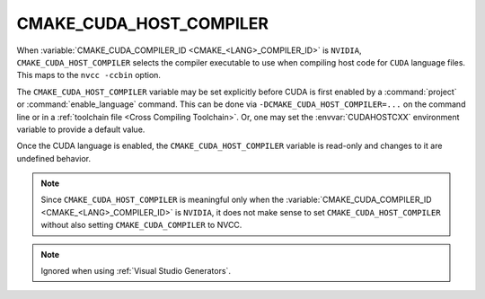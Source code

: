 CMAKE_CUDA_HOST_COMPILER
------------------------

.. versionadded:: 3.10

When :variable:`CMAKE_CUDA_COMPILER_ID <CMAKE_<LANG>_COMPILER_ID>` is
``NVIDIA``, ``CMAKE_CUDA_HOST_COMPILER`` selects the compiler executable to use
when compiling host code for ``CUDA`` language files.
This maps to the ``nvcc -ccbin`` option.

The ``CMAKE_CUDA_HOST_COMPILER`` variable may be set explicitly before CUDA is
first enabled by a :command:`project` or :command:`enable_language` command.
This can be done via ``-DCMAKE_CUDA_HOST_COMPILER=...`` on the command line
or in a :ref:`toolchain file <Cross Compiling Toolchain>`.  Or, one may set
the :envvar:`CUDAHOSTCXX` environment variable to provide a default value.

Once the CUDA language is enabled, the ``CMAKE_CUDA_HOST_COMPILER`` variable
is read-only and changes to it are undefined behavior.

.. note::

  Since ``CMAKE_CUDA_HOST_COMPILER`` is meaningful only when the
  :variable:`CMAKE_CUDA_COMPILER_ID <CMAKE_<LANG>_COMPILER_ID>` is ``NVIDIA``,
  it does not make sense to set ``CMAKE_CUDA_HOST_COMPILER`` without also
  setting ``CMAKE_CUDA_COMPILER`` to NVCC.

.. note::

  Ignored when using :ref:`Visual Studio Generators`.
